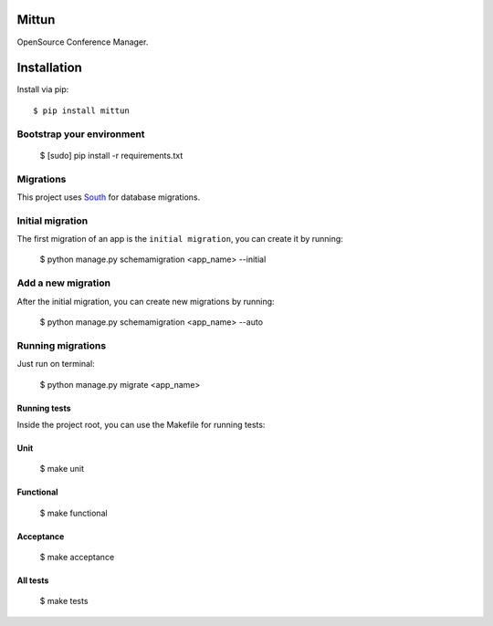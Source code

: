 Mittun
======

OpenSource Conference Manager.

Installation
============

Install via pip::

    $ pip install mittun

Bootstrap your environment
--------------------------

    $ [sudo] pip install -r requirements.txt

Migrations
------------

This project uses `South <http://south.aeracode.org>`_ for database migrations.

Initial migration
-----------------

The first migration of an app is the ``initial migration``, you can create it by running:

    $ python manage.py schemamigration <app_name> --initial

Add a new migration
-------------------

After the initial migration, you can create new migrations by running:

    $ python manage.py schemamigration <app_name> --auto

Running migrations
------------------

Just run on terminal:

    $ python manage.py migrate <app_name>

Running tests
^^^^^^^^^^^^^

Inside the project root, you can use the Makefile for running tests:

Unit
^^^^

    $ make unit

Functional
^^^^^^^^^^

    $ make functional

Acceptance
^^^^^^^^^^

    $ make acceptance

All tests
^^^^^^^^^
    $ make tests
